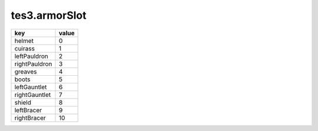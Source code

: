 tes3.armorSlot
====================================================================================================

============= =====
key           value
============= =====
helmet        0 
cuirass       1 
leftPauldron  2 
rightPauldron 3 
greaves       4 
boots         5 
leftGauntlet  6 
rightGauntlet 7 
shield        8 
leftBracer    9 
rightBracer   10
============= =====
